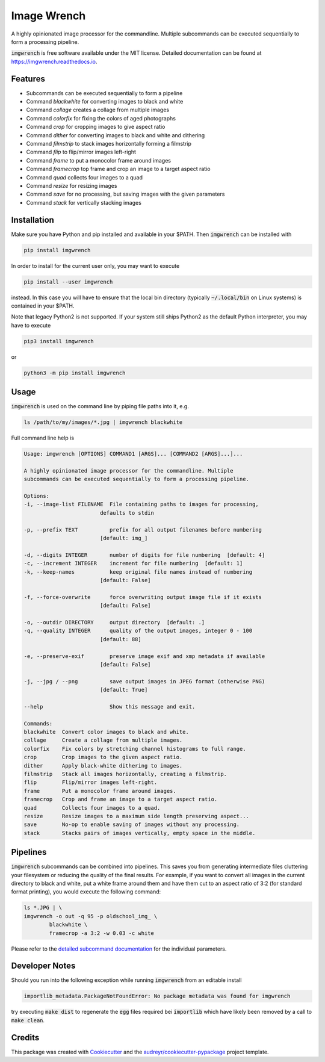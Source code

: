 ============
Image Wrench
============


.. image:: https://img.shields.io/pypi/v/imgwrench.svg
        :target: https://pypi.python.org/pypi/imgwrench

.. image:: https://travis-ci.com/luphord/imgwrench.svg
        :target: https://travis-ci.com/luphord/imgwrench

.. image:: https://readthedocs.org/projects/imgwrench/badge/?version=latest
        :target: https://imgwrench.readthedocs.io/en/latest/?badge=latest
        :alt: Documentation Status




A highly opinionated image processor for the commandline. Multiple subcommands can
be executed sequentially to form a processing pipeline.

:code:`imgwrench` is free software available under the MIT license.
Detailed documentation can be found at https://imgwrench.readthedocs.io.


Features
--------

* Subcommands can be executed sequentially to form a pipeline
* Command *blackwhite* for converting images to black and white
* Command *collage* creates a collage from multiple images
* Command *colorfix* for fixing the colors of aged photographs
* Command *crop* for cropping images to give aspect ratio
* Command *dither* for converting images to black and white and dithering
* Command *filmstrip* to stack images horizontally forming a filmstrip
* Command *flip* to flip/mirror images left-right
* Command *frame* to put a monocolor frame around images
* Command *framecrop* top frame and crop an image to a target aspect ratio
* Command *quad* collects four images to a quad
* Command *resize* for resizing images
* Command *save* for no processing, but saving images with the given parameters
* Command *stack* for vertically stacking images


Installation
------------

Make sure you have Python and pip installed and available in your $PATH.
Then :code:`imgwrench` can be installed with

.. code-block:: console

        pip install imgwrench


In order to install for the current user only, you may want to execute

.. code-block:: console

        pip install --user imgwrench


instead. In this case you will have to ensure that the local bin directory
(typically :code:`~/.local/bin` on Linux systems) is contained in your $PATH.

Note that legacy Python2 is not supported. If your system still ships Python2
as the default Python interpreter, you may have to execute

.. code-block:: console

        pip3 install imgwrench


or

.. code-block:: console

        python3 -m pip install imgwrench


Usage
-----

:code:`imgwrench` is used on the command line by piping file paths into it, e.g.

.. code-block:: console

        ls /path/to/my/images/*.jpg | imgwrench blackwhite


Full command line help is

.. code-block:: console

        Usage: imgwrench [OPTIONS] COMMAND1 [ARGS]... [COMMAND2 [ARGS]...]...

        A highly opinionated image processor for the commandline. Multiple
        subcommands can be executed sequentially to form a processing pipeline.

        Options:
        -i, --image-list FILENAME  File containing paths to images for processing,
                                defaults to stdin

        -p, --prefix TEXT          prefix for all output filenames before numbering
                                [default: img_]

        -d, --digits INTEGER       number of digits for file numbering  [default: 4]
        -c, --increment INTEGER    increment for file numbering  [default: 1]
        -k, --keep-names           keep original file names instead of numbering
                                [default: False]

        -f, --force-overwrite      force overwriting output image file if it exists
                                [default: False]

        -o, --outdir DIRECTORY     output directory  [default: .]
        -q, --quality INTEGER      quality of the output images, integer 0 - 100
                                [default: 88]

        -e, --preserve-exif        preserve image exif and xmp metadata if available
                                [default: False]

        -j, --jpg / --png          save output images in JPEG format (otherwise PNG)
                                [default: True]

        --help                     Show this message and exit.

        Commands:
        blackwhite  Convert color images to black and white.
        collage     Create a collage from multiple images.
        colorfix    Fix colors by stretching channel histograms to full range.
        crop        Crop images to the given aspect ratio.
        dither      Apply black-white dithering to images.
        filmstrip   Stack all images horizontally, creating a filmstrip.
        flip        Flip/mirror images left-right.
        frame       Put a monocolor frame around images.
        framecrop   Crop and frame an image to a target aspect ratio.
        quad        Collects four images to a quad.
        resize      Resize images to a maximum side length preserving aspect...
        save        No-op to enable saving of images without any processing.
        stack       Stacks pairs of images vertically, empty space in the middle.


Pipelines
---------

:code:`imgwrench` subcommands can be combined into pipelines. This saves you from generating intermediate
files cluttering your filesystem or reducing the quality of the final results. For example, if you
want to convert all images in the current directory to black and white, put a white frame
around them and have them cut to an aspect ratio of 3:2 (for standard format printing), you would
execute the following command:

.. code-block:: console

        ls *.JPG | \
        imgwrench -o out -q 95 -p oldschool_img_ \
                blackwhite \
                framecrop -a 3:2 -w 0.03 -c white

Please refer to the `detailed subcommand documentation`_ for the individual parameters.

.. _`detailed subcommand documentation`: https://imgwrench.readthedocs.io/en/latest/usage.html

Developer Notes
---------------

Should you run into the following exception while running :code:`imgwrench` from an editable install

.. code-block:: console

        importlib_metadata.PackageNotFoundError: No package metadata was found for imgwrench

try executing :code:`make dist` to regenerate the :code:`egg` files required bei :code:`importlib`
which have likely been removed by a call to :code:`make clean`.

Credits
-------

This package was created with Cookiecutter_ and the `audreyr/cookiecutter-pypackage`_ project template.

.. _Cookiecutter: https://github.com/audreyr/cookiecutter
.. _`audreyr/cookiecutter-pypackage`: https://github.com/audreyr/cookiecutter-pypackage
